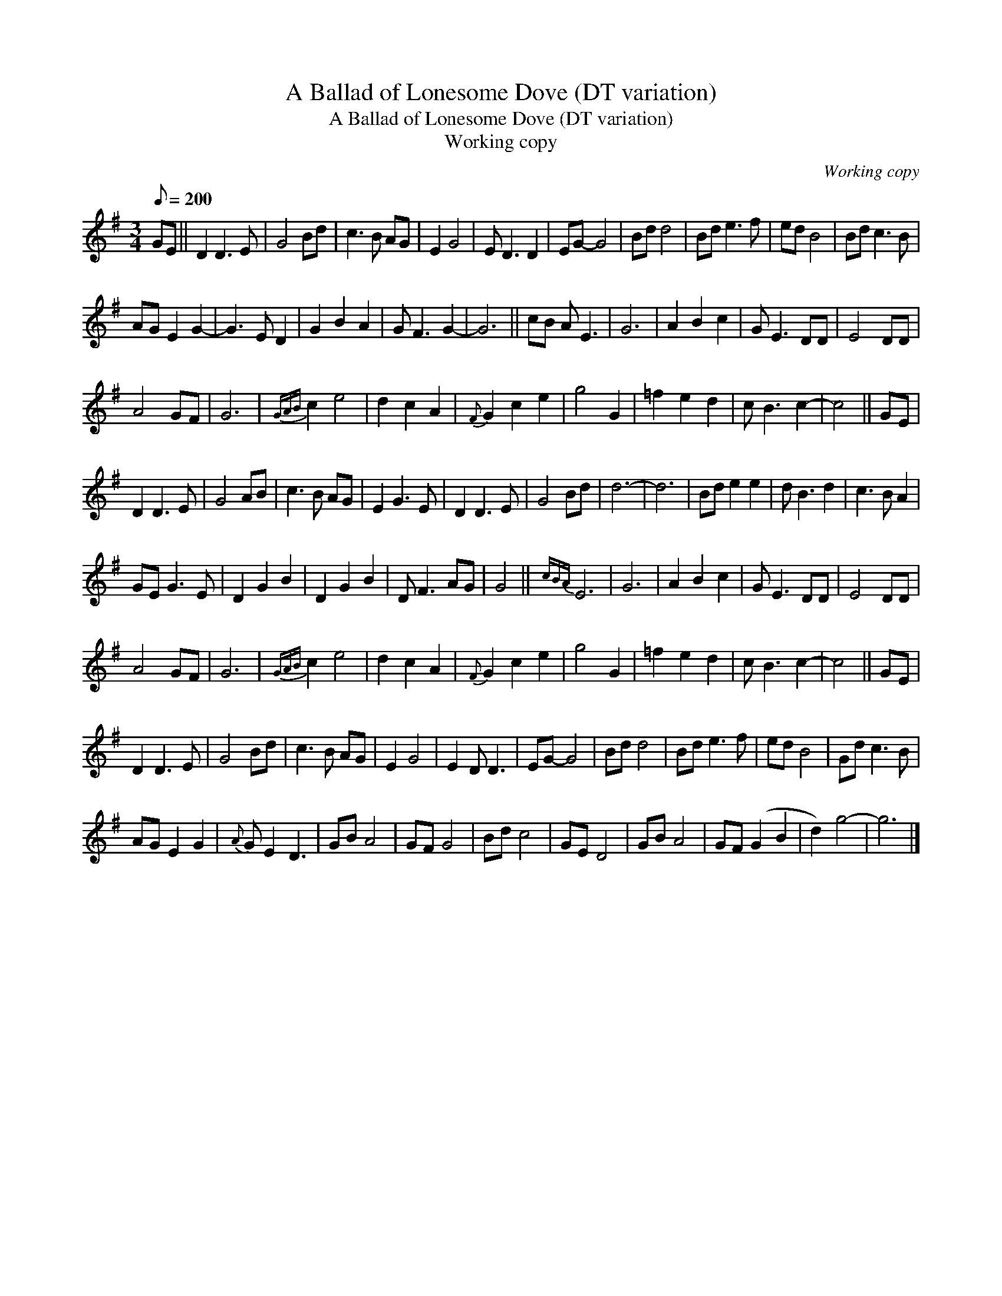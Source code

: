 X:1
T:A Ballad of Lonesome Dove (DT variation)
T:A Ballad of Lonesome Dove (DT variation)
T:Working copy
C:Working copy
L:1/8
Q:1/8=200
M:3/4
K:G
V:1 treble 
V:1
 GE || D2 D3 E | G4 Bd | c3 B AG | E2 G4 | E D3 D2 | EG- G4 | Bd d4 | Bd e3 f | ed B4 | Bd c3 B | %11
 AG E2 G2- | G3 E D2 | G2 B2 A2 | G F3 G2- | G6 || cB A E3 | G6 | A2 B2 c2 | G E3 DD | E4 DD | %21
 A4 GF | G6 |{GAB} c2 e4 | d2 c2 A2 |{F} G2 c2 e2 | g4 G2 | =f2 e2 d2 | c B3 c2- | c4 || GE | %31
 D2 D3 E | G4 AB | c3 B AG | E2 G3 E | D2 D3 E | G4 Bd | d6- | d6 | Bd e2 e2 | d B3 d2 | c3 B A2 | %42
 GE G3 E | D2 G2 B2 | D2 G2 B2 | D F3 AG | G4 ||{cBA} E6 | G6 | A2 B2 c2 | G E3 DD | E4 DD | %52
 A4 GF | G6 |{GAB} c2 e4 | d2 c2 A2 |{F} G2 c2 e2 | g4 G2 | =f2 e2 d2 | c B3 c2- | c4 || GE | %62
 D2 D3 E | G4 Bd | c3 B AG | E2 G4 | E2 D D3 | EG- G4 | Bd d4 | Bd e3 f | ed B4 | Gd c3 B | %72
 AG E2 G2 |{A} G E2 D3 | GB A4 | GF G4 | Bd c4 | GE D4 | GB A4 | GF (G2 B2 | d2) g4- | g6 |] %82

